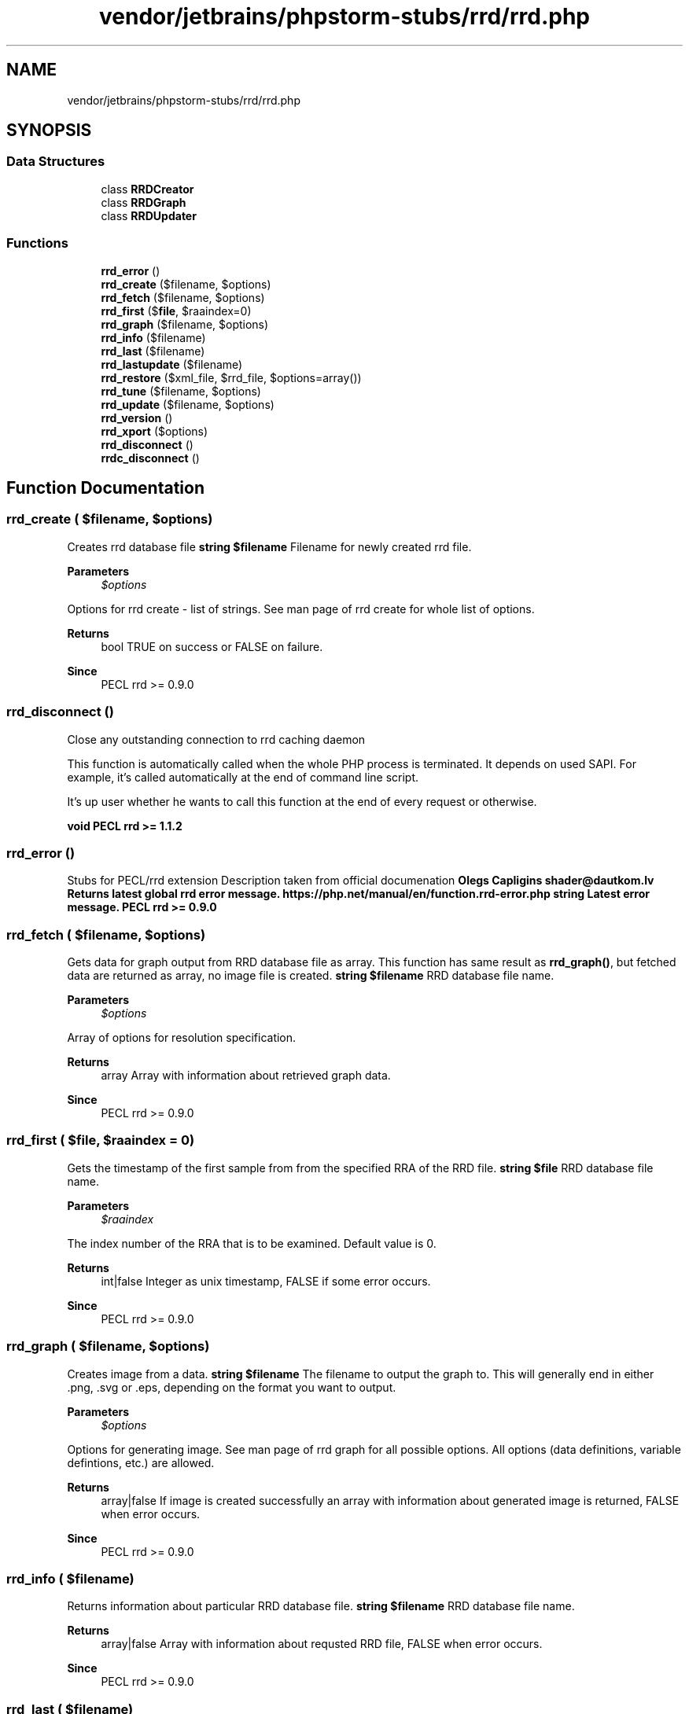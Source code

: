 .TH "vendor/jetbrains/phpstorm-stubs/rrd/rrd.php" 3 "Sat Sep 26 2020" "Safaricom SDP" \" -*- nroff -*-
.ad l
.nh
.SH NAME
vendor/jetbrains/phpstorm-stubs/rrd/rrd.php
.SH SYNOPSIS
.br
.PP
.SS "Data Structures"

.in +1c
.ti -1c
.RI "class \fBRRDCreator\fP"
.br
.ti -1c
.RI "class \fBRRDGraph\fP"
.br
.ti -1c
.RI "class \fBRRDUpdater\fP"
.br
.in -1c
.SS "Functions"

.in +1c
.ti -1c
.RI "\fBrrd_error\fP ()"
.br
.ti -1c
.RI "\fBrrd_create\fP ($filename, $options)"
.br
.ti -1c
.RI "\fBrrd_fetch\fP ($filename, $options)"
.br
.ti -1c
.RI "\fBrrd_first\fP ($\fBfile\fP, $raaindex=0)"
.br
.ti -1c
.RI "\fBrrd_graph\fP ($filename, $options)"
.br
.ti -1c
.RI "\fBrrd_info\fP ($filename)"
.br
.ti -1c
.RI "\fBrrd_last\fP ($filename)"
.br
.ti -1c
.RI "\fBrrd_lastupdate\fP ($filename)"
.br
.ti -1c
.RI "\fBrrd_restore\fP ($xml_file, $rrd_file, $options=array())"
.br
.ti -1c
.RI "\fBrrd_tune\fP ($filename, $options)"
.br
.ti -1c
.RI "\fBrrd_update\fP ($filename, $options)"
.br
.ti -1c
.RI "\fBrrd_version\fP ()"
.br
.ti -1c
.RI "\fBrrd_xport\fP ($options)"
.br
.ti -1c
.RI "\fBrrd_disconnect\fP ()"
.br
.ti -1c
.RI "\fBrrdc_disconnect\fP ()"
.br
.in -1c
.SH "Function Documentation"
.PP 
.SS "rrd_create ( $filename,  $options)"
Creates rrd database file \fBstring $filename \fP Filename for newly created rrd file\&. 
.PP
\fBParameters\fP
.RS 4
\fI$options\fP 
.RE
.PP
Options for rrd create - list of strings\&. See man page of rrd create for whole list of options\&. 
.PP
\fBReturns\fP
.RS 4
bool TRUE on success or FALSE on failure\&. 
.RE
.PP
\fBSince\fP
.RS 4
PECL rrd >= 0\&.9\&.0 
.RE
.PP

.SS "rrd_disconnect ()"
Close any outstanding connection to rrd caching daemon 
.PP
This function is automatically called when the whole PHP process is terminated\&. It depends on used SAPI\&. For example, it's called automatically at the end of command line script\&.
.PP
It's up user whether he wants to call this function at the end of every request or otherwise\&.
.PP
\fBvoid  PECL rrd >= 1\&.1\&.2 \fP
.SS "rrd_error ()"
Stubs for PECL/rrd extension Description taken from official documenation \fBOlegs Capligins shader@dautkom.lv Returns latest global rrd error message\&.  https://php.net/manual/en/function.rrd-error.php  string Latest error message\&.  PECL rrd >= 0\&.9\&.0 \fP
.SS "rrd_fetch ( $filename,  $options)"
Gets data for graph output from RRD database file as array\&. This function has same result as \fBrrd_graph()\fP, but fetched data are returned as array, no image file is created\&. \fBstring $filename \fP RRD database file name\&. 
.PP
\fBParameters\fP
.RS 4
\fI$options\fP 
.RE
.PP
Array of options for resolution specification\&. 
.PP
\fBReturns\fP
.RS 4
array Array with information about retrieved graph data\&. 
.RE
.PP
\fBSince\fP
.RS 4
PECL rrd >= 0\&.9\&.0 
.RE
.PP

.SS "rrd_first ( $file,  $raaindex = \fC0\fP)"
Gets the timestamp of the first sample from from the specified RRA of the RRD file\&. \fBstring $file \fP RRD database file name\&. 
.PP
\fBParameters\fP
.RS 4
\fI$raaindex\fP 
.RE
.PP
The index number of the RRA that is to be examined\&. Default value is 0\&. 
.PP
\fBReturns\fP
.RS 4
int|false Integer as unix timestamp, FALSE if some error occurs\&. 
.RE
.PP
\fBSince\fP
.RS 4
PECL rrd >= 0\&.9\&.0 
.RE
.PP

.SS "rrd_graph ( $filename,  $options)"
Creates image from a data\&. \fBstring $filename \fP The filename to output the graph to\&. This will generally end in either \&.png, \&.svg or \&.eps, depending on the format you want to output\&. 
.PP
\fBParameters\fP
.RS 4
\fI$options\fP 
.RE
.PP
Options for generating image\&. See man page of rrd graph for all possible options\&. All options (data definitions, variable defintions, etc\&.) are allowed\&. 
.PP
\fBReturns\fP
.RS 4
array|false If image is created successfully an array with information about generated image is returned, FALSE when error occurs\&. 
.RE
.PP
\fBSince\fP
.RS 4
PECL rrd >= 0\&.9\&.0 
.RE
.PP

.SS "rrd_info ( $filename)"
Returns information about particular RRD database file\&. \fBstring $filename \fP RRD database file name\&. 
.PP
\fBReturns\fP
.RS 4
array|false Array with information about requsted RRD file, FALSE when error occurs\&. 
.RE
.PP
\fBSince\fP
.RS 4
PECL rrd >= 0\&.9\&.0 
.RE
.PP

.SS "rrd_last ( $filename)"
Returns the UNIX timestamp of the most recent update of the RRD database\&. \fBstring $filename \fP RRD database file name\&. 
.PP
\fBReturns\fP
.RS 4
int Integer as unix timestamp of the most recent data from the RRD database\&. 
.RE
.PP
\fBSince\fP
.RS 4
PECL rrd >= 0\&.9\&.0 
.RE
.PP

.SS "rrd_lastupdate ( $filename)"
Gets array of the UNIX timestamp and the values stored for each date in the most recent update of the RRD database file\&. \fBstring $filename \fP RRD database file name\&. 
.PP
\fBReturns\fP
.RS 4
array|false Array of information about last update, FALSE when error occurs\&. 
.RE
.PP
\fBSince\fP
.RS 4
PECL rrd >= 0\&.9\&.0 
.RE
.PP

.SS "rrd_restore ( $xml_file,  $rrd_file,  $options = \fCarray()\fP)"
Restores the RRD file from the XML dump\&. \fBstring $xml_file \fP XML filename with the dump of the original RRD database file\&. 
.PP
\fBParameters\fP
.RS 4
\fI$rrd_file\fP 
.RE
.PP
Restored RRD database file name\&. 
.PP
\fBParameters\fP
.RS 4
\fI$options\fP 
.RE
.PP
Array of options for restoring\&. See man page for rrd restore\&. 
.PP
\fBReturns\fP
.RS 4
bool Returns TRUE on success, FALSE otherwise\&. 
.RE
.PP
\fBSince\fP
.RS 4
PECL rrd >= 0\&.9\&.0 
.RE
.PP

.SS "rrd_tune ( $filename,  $options)"
Change some options in the RRD dabase header file\&. E\&.g\&. renames the source for the data etc\&. \fBstring $filename \fP RRD database file name\&. 
.PP
\fBParameters\fP
.RS 4
\fI$options\fP 
.RE
.PP
Options with RRD database file properties which will be changed\&. See rrd tune man page for details\&. 
.PP
\fBReturns\fP
.RS 4
bool Returns TRUE on success, FALSE otherwise\&. 
.RE
.PP
\fBSince\fP
.RS 4
PECL rrd >= 0\&.9\&.0 
.RE
.PP

.SS "rrd_update ( $filename,  $options)"
Updates the RRD database file\&. The input data is time interpolated according to the properties of the RRD database file\&. \fBstring $filename \fP RRD database file name\&. This database will be updated\&. 
.PP
\fBParameters\fP
.RS 4
\fI$options\fP 
.RE
.PP
Options for updating the RRD database\&. This is list of strings\&. See man page of rrd update for whole list of options\&. 
.PP
\fBReturns\fP
.RS 4
bool Updates the RRD database file\&. The input data is time interpolated according to the properties of the RRD database file\&. 
.RE
.PP
\fBSince\fP
.RS 4
PECL rrd >= 0\&.9\&.0 
.RE
.PP

.SS "rrd_version ()"
Returns information about underlying rrdtool library\&. \fBstring String with rrdtool version number e\&.g\&. '1\&.4\&.3'\&.  PECL rrd >= 1\&.0\&.0 \fP
.SS "rrd_xport ( $options)"
Exports the information about RRD database file\&. This data can be converted to XML file via user space PHP script and then restored back as RRD database file\&. \fBarray $options \fP Array of options for the export, see rrd xport man page\&. 
.PP
\fBReturns\fP
.RS 4
array|false Array with information about RRD database file, FALSE when error occurs\&. 
.RE
.PP
\fBSince\fP
.RS 4
PECL rrd >= 0\&.9\&.0 
.RE
.PP

.SS "rrdc_disconnect ()"
Close any outstanding connection to rrd caching daemon\&. This function is automatically called when the whole PHP process is terminated\&. It depends on used SAPI\&. For example, it's called automatically at the end of command line script\&. It's up user whether he wants to call this function at the end of every request or otherwise\&. 
.SH "Author"
.PP 
Generated automatically by Doxygen for Safaricom SDP from the source code\&.
